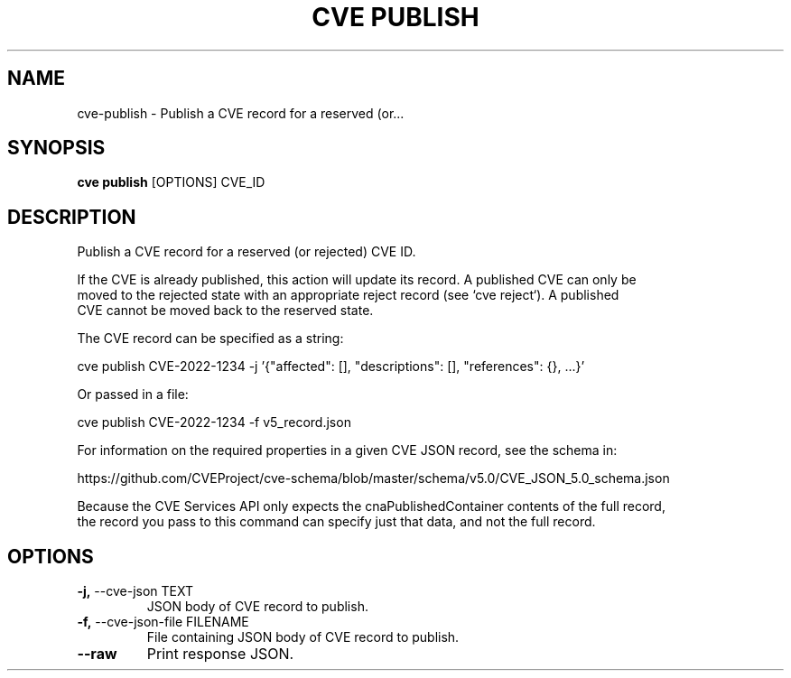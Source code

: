 .TH "CVE PUBLISH" "1" "2022-11-11" "1.1.0" "cve publish Manual"
.SH NAME
cve\-publish \- Publish a CVE record for a reserved (or...
.SH SYNOPSIS
.B cve publish
[OPTIONS] CVE_ID
.SH DESCRIPTION
Publish a CVE record for a reserved (or rejected) CVE ID.
.PP
    If the CVE is already published, this action will update its record. A published CVE can only be
    moved to the rejected state with an appropriate reject record (see `cve reject`). A published
    CVE cannot be moved back to the reserved state.
.PP
    The CVE record can be specified as a string:
.PP
      cve publish CVE-2022-1234 -j '{"affected": [], "descriptions": [], "references": {}, ...}'
.PP
    Or passed in a file:
.PP
      cve publish CVE-2022-1234 -f v5_record.json
.PP
    For information on the required properties in a given CVE JSON record, see the schema in:
.PP
    https://github.com/CVEProject/cve-schema/blob/master/schema/v5.0/CVE_JSON_5.0_schema.json
.PP
    Because the CVE Services API only expects the cnaPublishedContainer contents of the full record,
    the record you pass to this command can specify just that data, and not the full record.
    
.SH OPTIONS
.TP
\fB\-j,\fP \-\-cve\-json TEXT
JSON body of CVE record to publish.
.TP
\fB\-f,\fP \-\-cve\-json\-file FILENAME
File containing JSON body of CVE record to publish.
.TP
\fB\-\-raw\fP
Print response JSON.
